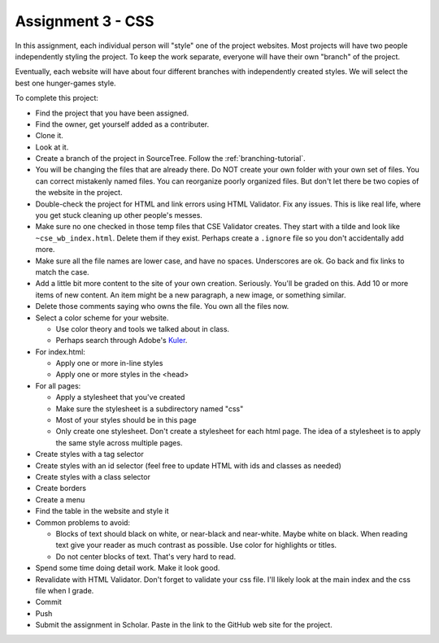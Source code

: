 Assignment 3 - CSS
==================

In this assignment, each individual person will "style" one of the project websites.
Most projects will have two people independently styling the project.
To keep the work separate, everyone will have their own "branch" of the project.

Eventually, each website will have about four different branches with independently
created styles. We will select the best one hunger-games style.

To complete this project:

* Find the project that you have been assigned.
* Find the owner, get yourself added as a contributer.
* Clone it.
* Look at it.
* Create a branch of the project in SourceTree. Follow the :ref:`branching-tutorial`.
* You will be changing the files that are already there. Do NOT create your own folder with your
  own set of files. You can correct mistakenly named files. You can reorganize poorly organized
  files. But don't let there be two copies of the website in the project.
* Double-check the project for HTML and link errors using HTML Validator.
  Fix any issues. This is like real life, where you get stuck cleaning up other
  people's messes.
* Make sure no one checked in those temp files that CSE Validator creates. They
  start with a tilde and look like ``~cse_wb_index.html``. Delete them if they
  exist. Perhaps create a ``.ignore`` file so you don't accidentally add more.
* Make sure all the file names are lower case, and have no spaces. Underscores
  are ok. Go back and fix links to match the case.
* Add a little bit more content to the site of your own creation. Seriously.
  You'll be graded on this. Add 10 or more items of new content. An item might
  be a new paragraph, a new image, or something similar.
* Delete those comments saying who owns the file. You own all the files now.
* Select a color scheme for your website.

  * Use color theory and tools we talked about in class.
  * Perhaps search through Adobe's Kuler_.

* For index.html:

  * Apply one or more in-line styles
  * Apply one or more styles in the <head>

* For all pages:

  * Apply a stylesheet that you've created
  * Make sure the stylesheet is a subdirectory named "css"
  * Most of your styles should be in this page
  * Only create one stylesheet. Don't create a stylesheet for each html page. The idea
    of a stylesheet is to apply the same style across multiple pages.

* Create styles with a tag selector
* Create styles with an id selector (feel free to update HTML with ids and classes as needed)
* Create styles with a class selector
* Create borders
* Create a menu
* Find the table in the website and style it

* Common problems to avoid:

  * Blocks of text should black on white, or near-black and near-white.
    Maybe white on black. When reading text give your reader as much contrast as
    possible.
    Use color for highlights or titles.
  * Do not center blocks of text. That's very hard to read.

* Spend some time doing detail work. Make it look good.
* Revalidate with HTML Validator. Don't forget to validate your css file. I'll likely look at the main index
  and the css file when I grade.
* Commit
* Push
* Submit the assignment in Scholar. Paste in the link to the GitHub web site for the project.

.. image:: rubric.png
    :width: 500px
    :align: center
    :alt: Rubric

.. _Kuler: https://color.adobe.com/explore/most-popular/?time=all
